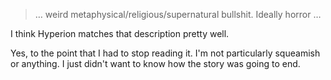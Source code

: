 :PROPERTIES:
:Author: ansible
:Score: 7
:DateUnix: 1621884100.0
:DateShort: 2021-May-24
:END:

#+BEGIN_QUOTE

  #+BEGIN_QUOTE
    ... weird metaphysical/religious/supernatural bullshit. Ideally horror ...
  #+END_QUOTE

  I think Hyperion matches that description pretty well.
#+END_QUOTE

Yes, to the point that I had to stop reading it. I'm not particularly squeamish or anything. I just didn't want to know how the story was going to end.